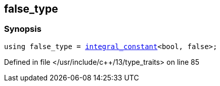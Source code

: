 :relfileprefix: ../
[#95352803A3A41D841A2508C971BDD618D775F37B]
== false_type



=== Synopsis

[source,cpp,subs="verbatim,macros,-callouts"]
----
using false_type = xref:reference/std/integral_constant.adoc[integral_constant]<bool, false>;
----

Defined in file </usr/include/c++/13/type_traits> on line 85

